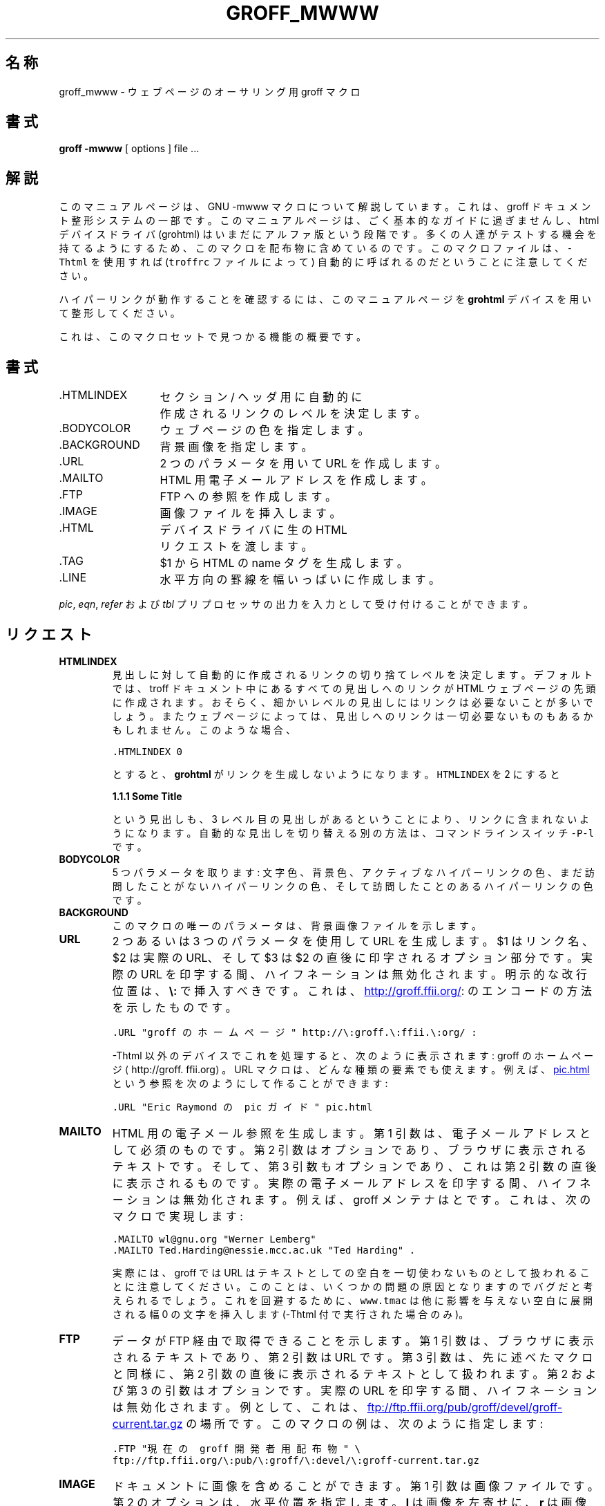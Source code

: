 .\" $FreeBSD: doc/ja_JP.eucJP/man/man7/groff_mwww.7,v 1.3 2001/07/29 05:15:26 horikawa Exp $
.TH GROFF_MWWW 7 "6 August 2001" "Groff Version 1.17.2"
.\" Copyright (C) 2000, 2001 Free Software Foundation, Inc.
.\"      Written by Gaius Mulley (gaius@glam.ac.uk)
.\"
.\" This file is part of groff.
.\"
.\" groff is free software; you can redistribute it and/or modify it under
.\" the terms of the GNU General Public License as published by the Free
.\" Software Foundation; either version 2, or (at your option) any later
.\" version.
.\"
.\" groff is distributed in the hope that it will be useful, but WITHOUT ANY
.\" WARRANTY; without even the implied warranty of MERCHANTABILITY or
.\" FITNESS FOR A PARTICULAR PURPOSE.  See the GNU General Public License
.\" for more details.
.\"
.\" You should have received a copy of the GNU General Public License along
.\" with groff; see the file COPYING.  If not, write to the Free Software
.\" Foundation, 59 Temple Place - Suite 330, Boston, MA 02111-1307, USA.
.\"
.\" user level guide to using the -mwww macroset
.\"
.do mso www.tmac
.\" we need the .LINKS here as we use it in the middle as an example
.\" once the user requests .LINKS then the automatic generation of links
.\" at the top of the document is suppresed.
.LINKS
.SH 名称
groff_mwww \- ウェブページのオーサリング用 groff マクロ
.LINE
.SH 書式
.B "groff \-mwww"
[ options ]
file ...
.SH 解説
このマニュアルページは、GNU \-mwww マクロについて解説しています。
これは、groff ドキュメント整形システムの一部です。
このマニュアルページは、ごく基本的なガイドに過ぎませんし、
html デバイスドライバ
.RB (grohtml)
はいまだにアルファ版という段階です。
多くの人達がテストする機会を持てるようにするため、
このマクロを配布物に含めているのです。
このマクロファイルは、\fC-Thtml\fP を使用すれば
(\fCtroffrc\fP ファイルによって) 自動的に呼ばれるのだということに
注意してください。
.PP
ハイパーリンクが動作することを確認するには、このマニュアルページを
.B grohtml
デバイスを用いて整形してください。
.PP
これは、このマクロセットで見つかる機能の概要です。
.SH 書式
.ta 2iL
\&.HTMLINDEX	セクション / ヘッダ用に自動的に
.br
	作成されるリンクのレベルを決定します。
.br
\&.BODYCOLOR	ウェブページの色を指定します。
.br
\&.BACKGROUND	背景画像を指定します。
.br
\&.URL	2 つのパラメータを用いて URL を作成します。
.br
\&.MAILTO	HTML 用電子メールアドレスを作成します。
.br
\&.FTP	FTP への参照を作成します。
.br
\&.IMAGE	画像ファイルを挿入します。
.br
\&.HTML	デバイスドライバに生の HTML
.br
	リクエストを渡します。
.br
\&.TAG	$1 から HTML の name タグを生成します。
.br
.\"\&.CDFTP	optionally create two different links
.\".br
.\"	depending on hostname
.\".br
\&.LINE	水平方向の罫線を幅いっぱいに作成します。
.br
.PP
.IR pic ,
.IR eqn ,
.IR refer
および
.I tbl
プリプロセッサの出力を入力として受け付けることができます。
.SH リクエスト
.TP
.B HTMLINDEX
見出しに対して自動的に作成されるリンクの
切り捨てレベルを決定します。
デフォルトでは、troff ドキュメント中にある
すべての見出しへのリンクが HTML ウェブページの先頭に作成されます。
おそらく、細かいレベルの見出しにはリンクは必要ないことが
多いでしょう。またウェブページによっては、見出しへのリンクは一切
必要ないものもあるかもしれません。このような場合、
.sp
.nf
\fC\&.HTMLINDEX 0\fP
.fi
.sp
とすると、
.B grohtml
がリンクを生成しないようになります。
\fCHTMLINDEX\fP を 2 にすると
.sp
.B "1.1.1 Some Title"
.sp
という見出しも、3 レベル目の見出しがあるということにより、
リンクに含まれないようになります。
自動的な見出しを切り替える別の方法は、
コマンドラインスイッチ \fC-P-l\fP です。
.TP
.B BODYCOLOR
5 つパラメータを取ります: 文字色、背景色、アクティブな
ハイパーリンクの色、まだ訪問したことがない
ハイパーリンクの色、そして訪問したことのある
ハイパーリンクの色です。
.TP
.B BACKGROUND
このマクロの唯一のパラメータは、背景画像ファイルを示します。
.TP
.B URL
2 つあるいは 3 つのパラメータを使用して
.TAG URL
URL を生成します。
$1 はリンク名、$2 は実際の URL、そして $3 は $2 の直後に
印字されるオプション部分です。
実際の URL を印字する間、ハイフネーションは無効化されます。
明示的な改行位置は、
.B \e:
で挿入すべきです。
これは、
.URL "groff のホームページ" http://\:groff.\:ffii.\:org/ :
のエンコードの方法を示したものです。
.sp
.nf
\s-2\fC\&.URL "groff のホームページ" http://\e:groff.\e:ffii.\e:org/ :\fP\s+2
.fi
.sp
\fC-Thtml\fP 以外のデバイスでこれを処理すると、
次のように表示されます:
groff のホームページ \(lahttp://groff.\:ffii.\:org\(ra 。
URL マクロは、どんな種類の要素でも使えます。例えば、
.URL "Eric Raymond の pic ガイド" pic.html
という参照を次のようにして作ることができます:
.sp
.nf
\s-2\fC\&.URL "Eric Raymond の pic ガイド" pic.html\fP\s+2
.fi
.sp
.TP
.B MAILTO
HTML 用の電子メール参照を生成します。
第 1 引数は、電子メールアドレスとして必須のものです。
第 2 引数はオプションであり、ブラウザに表示されるテキストです。
そして、第 3 引数もオプションであり、これは第 2 引数の直後に
表示されるものです。
実際の電子メールアドレスを印字する間、ハイフネーションは無効化されます。
例えば、groff メンテナは
.MAILTO wl@gnu.org "Werner Lemberg"
と
.MAILTO Ted.Harding@nessie.mcc.ac.uk "Ted Harding"
です。
これは、次のマクロで実現します:
.sp
.nf
\s-2\fC\&.MAILTO wl@gnu.org "Werner Lemberg"
\&.MAILTO Ted.Harding@nessie.mcc.ac.uk "Ted Harding" .\s+2\fP
.fi
.sp
実際には、groff では URL はテキストとしての空白を
一切使わないものとして扱われることに注意してください。
このことは、いくつかの問題の原因となりますのでバグだと
考えられるでしょう。
これを回避するために、\fCwww.tmac\fP は他に影響を
与えない空白に展開される幅 0 の文字を挿入します
(-Thtml 付で実行された場合のみ)。
.TP
.B FTP
データが FTP 経由で取得できることを示します。
第 1 引数は、ブラウザに表示されるテキストであり、
第 2 引数は URL です。
第 3 引数は、先に述べたマクロと同様に、第 2 引数の
直後に表示されるテキストとして扱われます。
第 2 および第 3 の引数はオプションです。
実際の URL を印字する間、ハイフネーションは無効化されます。
例として、これは、
.FTP "現在の groff 開発者用配布物" \
ftp://ftp.ffii.org/\:pub/\:groff/\:devel/\:groff-current.tar.gz
の場所です。
このマクロの例は、次のように指定します:
.sp
.nf
\s-2\fC\&.FTP "現在の groff 開発者用配布物" \\
ftp://ftp.ffii.org/\e:pub/\e:groff/\e:devel/\e:groff-current.tar.gz \fP\s+2
.fi
.sp
.TP
.B IMAGE
ドキュメントに画像を含めることができます。
第 1 引数は画像ファイルです。
第 2 のオプションは、水平位置を指定します。
.B l
は画像を左寄せに、
.B r
は画像を右寄せにします。その他の値は画像を中央に置きます。
次の 2 つの引数はオプションです。
第 3 引数は画素数での画像の幅です (指定がなければ、デフォルトは
400 画素です)。
第 4 引数は画素数での画像の高さです (指定がなければ、デフォルトは
画像幅と同じです)。
.sp
.TP
.B HTML
このマクロの後に続いたテキストはすべて生の HTML として
扱われます。
ドキュメントが \fC-Thtml\fP を \fI使わずに\fP
処理される場合、このマクロは無視されます。
このマクロは、より高水準な他のマクロの構成要素です。
.sp
例えば、\fCBACKGROUND\fP マクロは次のように定義されます:
.nf
\fC\&.de BACKGROUND
\&.   HTML <body background=\\$1>
\&..
\fP
.fi
.TP
.B TAG
引数から HTML の name タグを生成します。
このタグは、
.URL URL #URL
マクロを使って参照できます。
御覧の通り、同一ドキュメント内の参照ですので、タグ名の前には
`\fC#\fP' を付けなくてはなりません。
このリンクは、先の URL マクロの記述の中で TAG を置くことで
実現したのです。ソースは次のようになります:
.sp
.nf
\s-2\fC\&.TP
\&.B URL
は、
\&.TAG URL
を生成します。
URL は 2 個あるいは 3 個の
引数を使います。
$1 がリンクの名前、そして $2 が実際の URL です。\fP\s+2
.fi
.sp
.TP
.B LINE
水平方向に幅いっぱいの罫線を生成します。
次が例です:
.sp
.nf
\fC\s-2\&.LINE\fP\s+2
.fi
.sp
.TP
.B LINKS
.TAG LINK
は、grohtml が自動的に生成されるリンクをこの位置へ置くよう要求します。
例:
.LINKS
.SH
セクション見出しへのリンク
.LP
デフォルトでは、
.B grohtml
はセクションの見出しすべてへのリンクを生成し、
リンクを
HTML ドキュメントの先頭に配置します。
オフにしたり位置を変えるための詳細は
.URL LINKS #LINK
を参照してください。
.SH
grohtml の制限
.LP
tbl 情報は、現状 png イメージで描かれます。
.SH 関連ファイル
/usr/share/tmac/mwww.tmac (www.tmac へのラッパ)
.br
/usr/share/tmac/www.tmac
.SH "関連項目"
.BR groff (1),
.BR troff (1),
.BR grohtml (1)
.LP
.SH 作者
.B grohtml
は
.MAILTO gaius@glam.ac.uk "Gaius Mulley"
が書きました。
.SH バグ
バグレポートは
.MAILTO bug-groff@gnu.org "Groff Bug Mailing List"
へ送ってください。
バグが再現できるように、完全で自己完結している例を付けてください。
また、どのバージョンの groff を使っているかも伝えてください。
.
.\" Local Variables:
.\" mode: nroff
.\" End:
